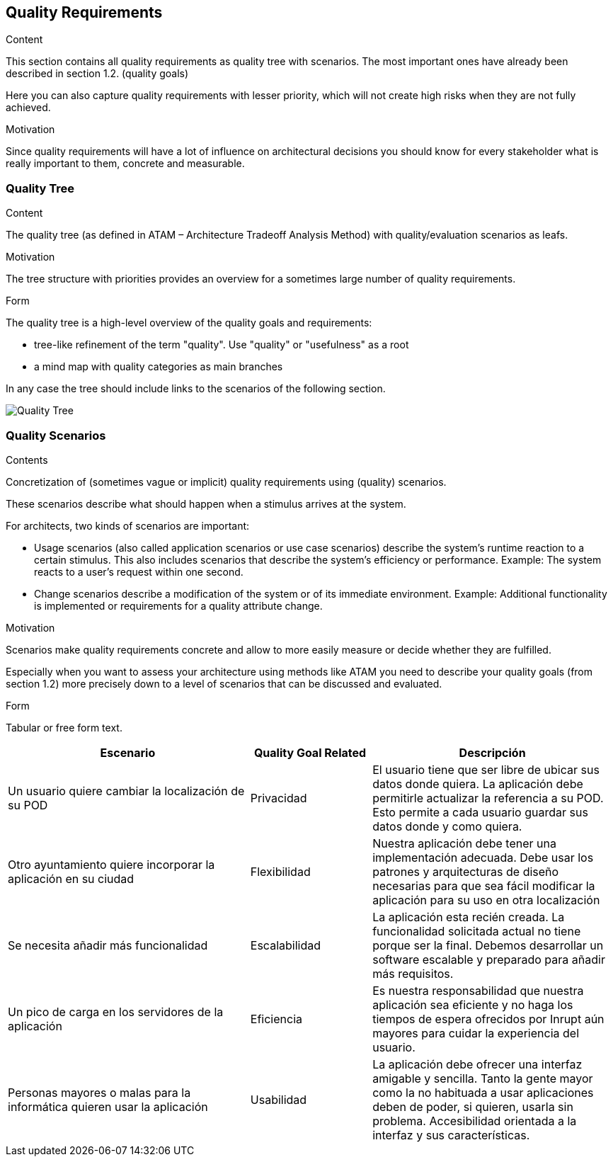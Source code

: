 [[section-quality-scenarios]]
== Quality Requirements


[role="arc42help"]
****

.Content
This section contains all quality requirements as quality tree with scenarios. The most important ones have already been described in section 1.2. (quality goals)

Here you can also capture quality requirements with lesser priority,
which will not create high risks when they are not fully achieved.

.Motivation
Since quality requirements will have a lot of influence on architectural
decisions you should know for every stakeholder what is really important to them,
concrete and measurable.
****

=== Quality Tree

[role="arc42help"]
****
.Content
The quality tree (as defined in ATAM – Architecture Tradeoff Analysis Method) with quality/evaluation scenarios as leafs.

.Motivation
The tree structure with priorities provides an overview for a sometimes large number of quality requirements.

.Form
The quality tree is a high-level overview of the quality goals and requirements:

* tree-like refinement of the term "quality". Use "quality" or "usefulness" as a root
* a mind map with quality categories as main branches

In any case the tree should include links to the scenarios of the following section.
****
image:10_Goals_Tree.png["Quality Tree"]

=== Quality Scenarios

[role="arc42help"]
****
.Contents
Concretization of (sometimes vague or implicit) quality requirements using (quality) scenarios.

These scenarios describe what should happen when a stimulus arrives at the system.

For architects, two kinds of scenarios are important:

* Usage scenarios (also called application scenarios or use case scenarios) describe the system’s runtime reaction to a certain stimulus. This also includes scenarios that describe the system’s efficiency or performance. Example: The system reacts to a user’s request within one second.
* Change scenarios describe a modification of the system or of its immediate environment. Example: Additional functionality is implemented or requirements for a quality attribute change.

.Motivation
Scenarios make quality requirements concrete and allow to
more easily measure or decide whether they are fulfilled.

Especially when you want to assess your architecture using methods like
ATAM you need to describe your quality goals (from section 1.2)
more precisely down to a level of scenarios that can be discussed and evaluated.

.Form
Tabular or free form text.
****

[options="header",cols="2,1,2"]
|===
|Escenario|Quality Goal Related|Descripción
|Un usuario quiere cambiar la localización de su POD|Privacidad|El usuario tiene que ser libre de ubicar sus datos donde quiera. La aplicación debe permitirle actualizar la referencia a su POD. Esto permite a cada usuario guardar sus datos donde y como quiera.
|Otro ayuntamiento quiere incorporar la aplicación en su ciudad|Flexibilidad|Nuestra aplicación debe tener una implementación adecuada. Debe usar los patrones y arquitecturas de diseño necesarias para que sea fácil modificar la aplicación para su uso en otra localización
|Se necesita añadir más funcionalidad|Escalabilidad|La aplicación esta recién creada. La funcionalidad solicitada actual no tiene porque ser la final. Debemos desarrollar un software escalable y preparado para añadir más requisitos.
|Un pico de carga en los servidores de la aplicación|Eficiencia|Es nuestra responsabilidad que nuestra aplicación sea eficiente y no haga los tiempos de espera ofrecidos por Inrupt aún mayores para cuidar la experiencia del usuario. 
|Personas mayores o malas para la informática quieren usar la aplicación|Usabilidad|La aplicación debe ofrecer una interfaz amigable y sencilla. Tanto la gente mayor como la no habituada a usar aplicaciones deben de poder, si quieren, usarla sin problema. Accesibilidad orientada a la interfaz y sus características.
|===
